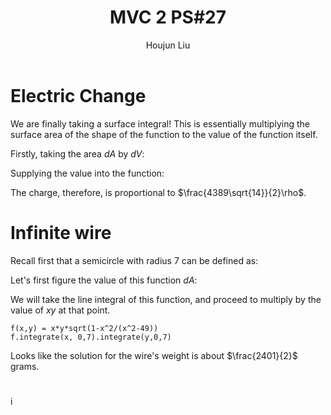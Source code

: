 :PROPERTIES:
:ID:       C2B581FF-9F7D-4328-AA8E-33148264B060
:END:
#+title: MVC 2 PS#27
#+author: Houjun Liu

* Electric Change
We are finally taking a surface integral! This is essentially multiplying the surface area of the shape of the function to the value of the function itself.

Firstly, taking the area $dA$ by $dV$:

\begin{align}
   dA &= \sqrt{1+\left(\frac{\partial z}{\partial x}\right)^2+\left(\frac{\partial z}{\partial y}\right)^2} \\
&= \sqrt{1+\left(3\right)^2+\left(2\right)^2} \\
&= \sqrt{14} 
\end{align}

Supplying the value into the function:

\begin{align}
   &\int_0^7 \int_0^{11} (3x+2y+7)\sqrt{14}\ dy\ dx\\
\Rightarrow &\sqrt{14}\int_0^7 \int_0^{11} (3x+2y+7)\ dy\ dx\\
\Rightarrow &\sqrt{14}\int_0^7 \left (3xy+y^2+7y)\right|_0^{11} \ dy\ dx\\
\Rightarrow &\sqrt{14} \left\left(\frac{33x^2}{2}+198x\right)\right|_0^7\\
\Rightarrow & \frac{4389\sqrt{14}}{2}
\end{align}

The charge, therefore, is proportional to $\frac{4389\sqrt{14}}{2}\rho$.

* Infinite wire
Recall first that a semicircle with radius 7 can be defined as:

\begin{align}
   y &= \sqrt{7^2 - x^2} \\
&= \sqrt{49 - x^2}
\end{align}

Let's first figure the value of this function $dA$:

\begin{align}
   dA &= \sqrt{1+\left(\frac{d}{dx}\sqrt{49-x^2}\right)^2} \\
&= \sqrt{1+\left(\frac{d}{dx}\sqrt{49-x^2}\right)^2}\\
&= \sqrt{1-\frac{x^2}{x^2-49}}
\end{align}

We will take the line integral of this function, and proceed to multiply by the value of $xy$ at that point.

\begin{equation}
   \int_0^7 \int_0^7\ xy\ \sqrt{1-\frac{x^2}{x^2-49}}\ dx\ dy
\end{equation}

#+begin_src sage
f(x,y) = x*y*sqrt(1-x^2/(x^2-49))
f.integrate(x, 0,7).integrate(y,0,7)
#+end_src

#+RESULTS:
: 2401/2

Looks like the solution for the wire's weight is about $\frac{2401}{2}$ grams.

* 
i
